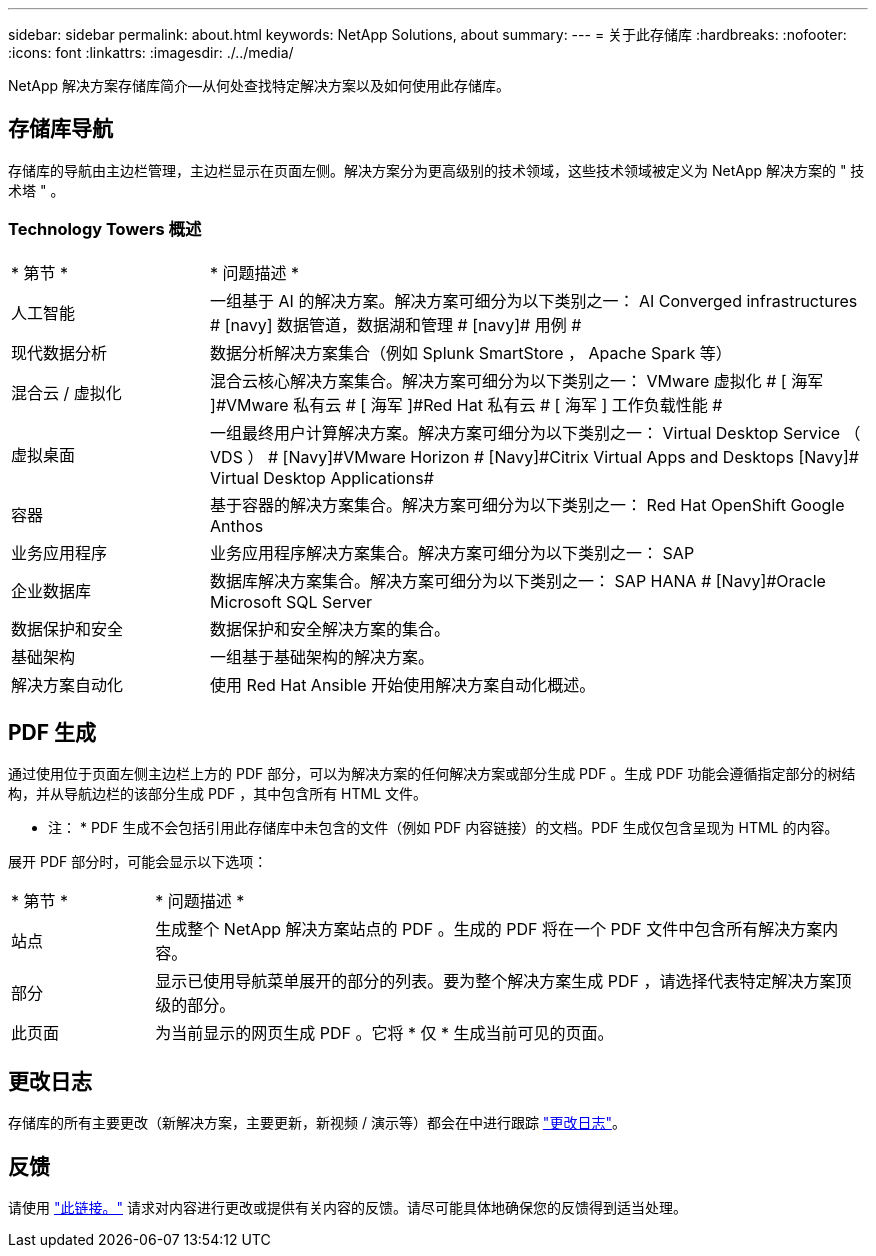 ---
sidebar: sidebar 
permalink: about.html 
keywords: NetApp Solutions, about 
summary:  
---
= 关于此存储库
:hardbreaks:
:nofooter: 
:icons: font
:linkattrs: 
:imagesdir: ./../media/


[role="lead"]
NetApp 解决方案存储库简介—从何处查找特定解决方案以及如何使用此存储库。



== 存储库导航

存储库的导航由主边栏管理，主边栏显示在页面左侧。解决方案分为更高级别的技术领域，这些技术领域被定义为 NetApp 解决方案的 " 技术塔 " 。



=== Technology Towers 概述

[cols="3,10"]
|===


| * 第节 * | * 问题描述 * 


| 人工智能 | 一组基于 AI 的解决方案。解决方案可细分为以下类别之一： [Navy]#AI Converged infrastructures # [navy]# 数据管道，数据湖和管理 # [navy]# 用例 # 


| 现代数据分析 | 数据分析解决方案集合（例如 Splunk SmartStore ， Apache Spark 等） 


| 混合云 / 虚拟化 | 混合云核心解决方案集合。解决方案可细分为以下类别之一： [ 海军 ]#VMware 虚拟化 # [ 海军 ]#VMware 私有云 # [ 海军 ]#Red Hat 私有云 # [ 海军 ]# 工作负载性能 # 


| 虚拟桌面 | 一组最终用户计算解决方案。解决方案可细分为以下类别之一： [Navy]#Virtual Desktop Service （ VDS ） # [Navy]#VMware Horizon # [Navy]#Citrix Virtual Apps and Desktops# [Navy]# Virtual Desktop Applications# 


| 容器 | 基于容器的解决方案集合。解决方案可细分为以下类别之一： [Navy]#Red Hat OpenShift# [Navy]#Google Anthos# 


| 业务应用程序 | 业务应用程序解决方案集合。解决方案可细分为以下类别之一： [Navy]#SAP# 


| 企业数据库 | 数据库解决方案集合。解决方案可细分为以下类别之一： [Navy]#SAP HANA # [Navy]#Oracle# [Navy]#Microsoft SQL Server# 


| 数据保护和安全 | 数据保护和安全解决方案的集合。 


| 基础架构 | 一组基于基础架构的解决方案。 


| 解决方案自动化 | 使用 Red Hat Ansible 开始使用解决方案自动化概述。 
|===


== PDF 生成

通过使用位于页面左侧主边栏上方的 PDF 部分，可以为解决方案的任何解决方案或部分生成 PDF 。生成 PDF 功能会遵循指定部分的树结构，并从导航边栏的该部分生成 PDF ，其中包含所有 HTML 文件。

* 注： * PDF 生成不会包括引用此存储库中未包含的文件（例如 PDF 内容链接）的文档。PDF 生成仅包含呈现为 HTML 的内容。

展开 PDF 部分时，可能会显示以下选项：

[cols="2, 10"]
|===


| * 第节 * | * 问题描述 * 


| 站点 | 生成整个 NetApp 解决方案站点的 PDF 。生成的 PDF 将在一个 PDF 文件中包含所有解决方案内容。 


| 部分 | 显示已使用导航菜单展开的部分的列表。要为整个解决方案生成 PDF ，请选择代表特定解决方案顶级的部分。 


| 此页面 | 为当前显示的网页生成 PDF 。它将 * 仅 * 生成当前可见的页面。 
|===


== 更改日志

存储库的所有主要更改（新解决方案，主要更新，新视频 / 演示等）都会在中进行跟踪 link:change-log.html["更改日志"]。



== 反馈

请使用 link:https://github.com/NetAppDocs/netapp-solutions/issues/new?body=%0d%0a%0d%0aFeedback:%20%0d%0aAdditional%20Comments:&title=Feedback["此链接。"] 请求对内容进行更改或提供有关内容的反馈。请尽可能具体地确保您的反馈得到适当处理。
